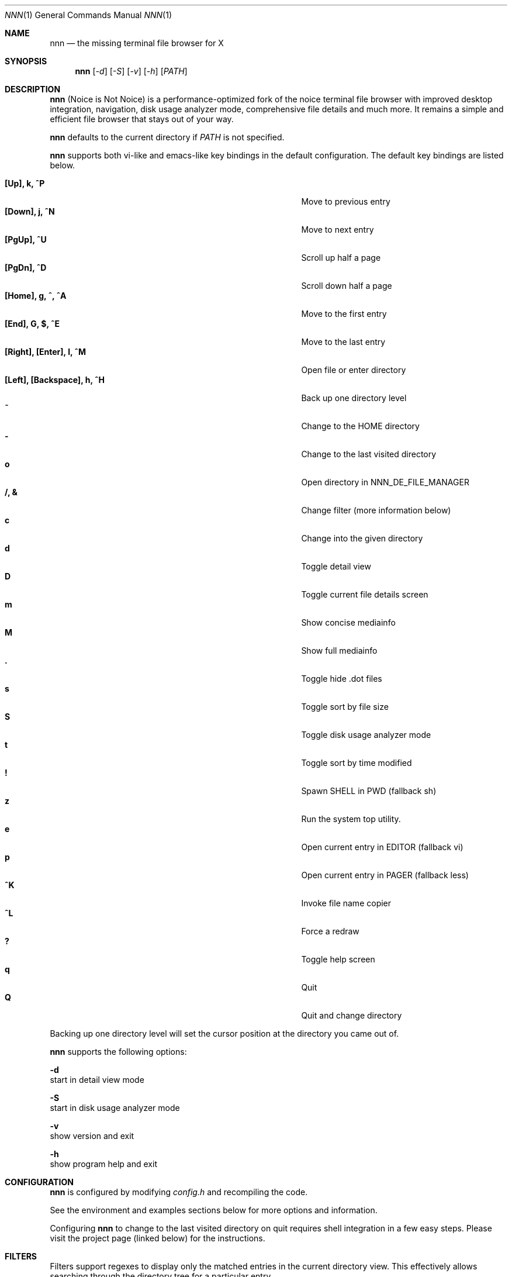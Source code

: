 .Dd April 13, 2017
.Dt NNN 1
.Os
.Sh NAME
.Nm nnn
.Nd the missing terminal file browser for X
.Sh SYNOPSIS
.Nm nnn
.Op Ar -d
.Op Ar -S
.Op Ar -v
.Op Ar -h
.Op Ar PATH
.Sh DESCRIPTION
.Nm
(Noice is Not Noice) is a performance-optimized fork of the noice terminal file browser with improved desktop integration, navigation, disk usage analyzer mode, comprehensive file details and much more. It remains a simple and efficient file browser that stays out of your way.
.Pp
.Nm
defaults to the current directory if
.Ar PATH
is not specified.
.Pp
.Nm
supports both vi-like and emacs-like key bindings in the default
configuration.  The default key bindings are listed below.
.Pp
.Bl -tag -width "l, [Right], [Return] or C-mXXXX" -offset indent -compact
.It Ic [Up], k, ^P
Move to previous entry
.It Ic [Down], j, ^N
Move to next entry
.It Ic [PgUp], ^U
Scroll up half a page
.It Ic [PgDn], ^D
Scroll down half a page
.It Ic [Home], g, ^, ^A
Move to the first entry
.It Ic [End], G, $, ^E
Move to the last entry
.It Ic [Right], [Enter], l, ^M
Open file or enter directory
.It Ic [Left], [Backspace], h, ^H
Back up one directory level
.It Ic ~
Change to the HOME directory
.It Ic -
Change to the last visited directory
.It Ic o
Open directory in NNN_DE_FILE_MANAGER
.It Ic /, &
Change filter (more information below)
.It Ic c
Change into the given directory
.It Ic d
Toggle detail view
.It Ic D
Toggle current file details screen
.It Ic m
Show concise mediainfo
.It Ic M
Show full mediainfo
.It Ic \&.
Toggle hide .dot files
.It Ic s
Toggle sort by file size
.It Ic S
Toggle disk usage analyzer mode
.It Ic t
Toggle sort by time modified
.It Ic \&!
Spawn SHELL in PWD (fallback sh)
.It Ic z
Run the system top utility.
.It Ic e
Open current entry in EDITOR (fallback vi)
.It Ic p
Open current entry in PAGER (fallback less)
.It Ic ^K
Invoke file name copier
.It Ic ^L
Force a redraw
.It Ic \&?
Toggle help screen
.It Ic q
Quit
.It Ic Q
Quit and change directory
.El
.Pp
Backing up one directory level will set the cursor position at the
directory you came out of.
.Pp
.Nm
supports the following options:
.Pp
.Fl d
        start in detail view mode
.Pp
.Fl S
        start in disk usage analyzer mode
.Pp
.Fl v
        show version and exit
.Pp
.Fl h
        show program help and exit
.Sh CONFIGURATION
.Nm
is configured by modifying
.Pa config.h
and recompiling the code.
.Pp
See the environment and examples sections below for more options and information.
.Pp
Configuring
.Nm
to change to the last visited directory on quit requires shell integration in a
few easy steps. Please visit the project page (linked below) for the
instructions.
.Sh FILTERS
Filters support regexes to display only the matched
entries in the current directory view.  This effectively allows
searching through the directory tree for a particular entry.
.Pp
Filters do not stack on top of each other.  They are applied anew
every time.
.Pp
An empty filter expression resets the filter.
.Pp
If
.Nm
is invoked as root the default filter will also match hidden files.
.Sh ENVIRONMENT
The SHELL, EDITOR and PAGER environment variables take precedence
when dealing with the !, e and p commands respectively.
.Pp
\fBNNN_DE_FILE_MANAGER:\fR set to a desktop file manager to open the current
directory with.
.Pp
\fBNNN_OPENER:\fR set to your desktop environment's default
mime opener to override all custom mime associations.
.br
Examples: xdg-open, gio open, gvfs-open.
.Pp
\fBNNN_FALLBACK_OPENER:\fR set to your desktop environment's default
mime opener to use as a fallback when no association is set for a file
type. Custom associations are listed in the EXAMPLES section below.
.Pp
\fBNNN_COPIER:\fR set to a clipboard copier script. For example, on Linux:
.Bd -literal
        -------------------------------------
        #!/bin/sh

        echo -n $1 | xsel --clipboard --input
        -------------------------------------
.Ed
.Sh EXAMPLES
The following example shows one possible configuration for
file associations which is also the default if environment
variable NNN_OPENER is not set:
.Bd -literal
        -----------------------------------------------
        struct assoc assocs[] = {
	        { "\\.(c|cpp|h|txt|log|sh)$", "vi" },
	        { "\\.(wma|mp3|ogg|flac)$", "mpv" },
	        { "\\.pdf$", "zathura" },
        };
        -----------------------------------------------
Plain text files are opened with vi.
.br
Any other file types are opened with the 'xdg-open' command.
.Ed
.Sh KNOWN ISSUES
If you are using urxvt you might have to set backspacekey to DEC.
.Sh AUTHORS
.An Lazaros Koromilas Aq Mt lostd@2f30.org ,
.An Dimitris Papastamos Aq Mt sin@2f30.org ,
.An Arun Prakash Jana Aq Mt engineerarun@gmail.com .
.Sh HOME
.Em https://github.com/jarun/nnn

